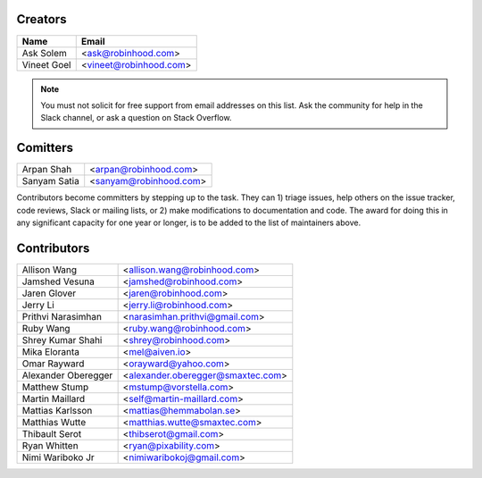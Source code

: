Creators
========

+---------------------+---------------------------------------+
| Name                | Email                                 |
+=====================+=======================================+
| Ask Solem           | <ask@robinhood.com>                   |
+---------------------+---------------------------------------+
| Vineet Goel         | <vineet@robinhood.com>                |
+---------------------+---------------------------------------+

.. note::

    You must not solicit for free support from email addresses on this list.
    Ask the community for help in the Slack channel, or ask
    a question on Stack Overflow.

Comitters
=========

+---------------------+---------------------------------------+
| Arpan Shah          | <arpan@robinhood.com>                 |
+---------------------+---------------------------------------+
| Sanyam Satia        | <sanyam@robinhood.com>                |
+---------------------+---------------------------------------+

Contributors become committers by stepping up to the task.
They can 1) triage issues, help others on the issue tracker, code reviews,
Slack or mailing lists, or 2) make modifications to documentation and code.
The award for doing this in any significant capacity for one year or longer,
is to be added to the list of maintainers above.


Contributors
============

+---------------------+---------------------------------------+
| Allison Wang        | <allison.wang@robinhood.com>          |
+---------------------+---------------------------------------+
| Jamshed Vesuna      | <jamshed@robinhood.com>               |
+---------------------+---------------------------------------+
| Jaren Glover        | <jaren@robinhood.com>                 |
+---------------------+---------------------------------------+
| Jerry Li            | <jerry.li@robinhood.com>              |
+---------------------+---------------------------------------+
| Prithvi Narasimhan  | <narasimhan.prithvi@gmail.com>        |
+---------------------+---------------------------------------+
| Ruby Wang           | <ruby.wang@robinhood.com>             |
+---------------------+---------------------------------------+
| Shrey Kumar Shahi   | <shrey@robinhood.com>                 |
+---------------------+---------------------------------------+
| Mika Eloranta       | <mel@aiven.io>                        |
+---------------------+---------------------------------------+
| Omar Rayward        | <orayward@yahoo.com>                  |
+---------------------+---------------------------------------+
| Alexander Oberegger | <alexander.oberegger@smaxtec.com>     |
+---------------------+---------------------------------------+
| Matthew Stump       | <mstump@vorstella.com>                |
+---------------------+---------------------------------------+
| Martin Maillard     | <self@martin-maillard.com>            |
+---------------------+---------------------------------------+
| Mattias Karlsson    | <mattias@hemmabolan.se>               |
+---------------------+---------------------------------------+
| Matthias Wutte      | <matthias.wutte@smaxtec.com>          |
+---------------------+---------------------------------------+
| Thibault Serot      | <thibserot@gmail.com>                 |
+---------------------+---------------------------------------+
| Ryan Whitten        | <ryan@pixability.com>                 |
+---------------------+---------------------------------------+
| Nimi Wariboko Jr    | <nimiwaribokoj@gmail.com>             |
+---------------------+---------------------------------------+
